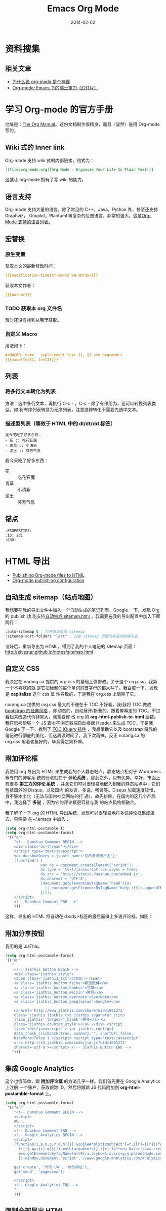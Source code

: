 #+TITLE: Emacs Org Mode
#+DATE: 2014-02-02
#+KEYWORDS: Emacs, SSG, Makeup, 知识管理, 时间管理
#+DESCRIPTION: 知识管理，时间管理

* 资料搜集
** 相关文章
+ [[http://www.cnblogs.com/bamanzi/archive/2012/05/12/org-mode-so-powerful.html][为什么说 org-mode 是个神器]]
+ [[http://coldnew.github.io/slides/COSCUP2013_org-mode/slide.html#1][Org-mode: Emacs 下的瑞士軍刀（幻灯片）]]

* 学习 Org-mode 的官方手册
地址是：[[http://orgmode.org/manual/index.html][The Org Manual]]。这份文档制作很精良，而且（显然）是用 Org-mode 写的。
** Wiki 式的 Inner link
Org-mode 支持 wiki 式的内部链接，格式为：

#+BEGIN_SRC org
[[file:org-mode.org][Org Mode - Organize Your Life In Plain Text!]]
#+END_SRC 

这就让 org-mode 拥有了写 wiki 的能力。

** 语言支持
Org-mode 支持大量的语言，除了常见的 C++，Java，Python 外，甚至还支持 Graphviz，
Gnuplot，Plantuml 等复杂的绘图语言，非常的强大。这是[[http://orgmode.org/manual/Languages.html#Languages][Org-Mode 支持的语言列表]]。
** 宏替换
*** 原生变量
获取本文的最新修改时间：
#+BEGIN_SRC org
{{{modification-time(%Y-%m-%d %H:%M:%S)}}}
#+END_SRC

获取本文作者：
#+BEGIN_SRC org
{{{author}}}
#+END_SRC

*** TODO 获取本 org 文件名
暂时还没有找到从哪里获取。
   
*** 自定义 Macro
用法如下：
#+BEGIN_SRC org
#+MACRO: name   replacement text $1, $2 are arguments
{{{name(text1, text2)}}}
#+END_SRC

** 列表
*** 将多行文本转化为列表
方法：选中多行文本，再执行 C-c - 。C-c - 除了有作用为，还可以转换列表类型，如
将有序列表转换为无序列表，注意这种转化不需要先选中文本。

*** 描述型列表（等效于 HTML 中的 dl/dt/dd 标签）
#+BEGIN_EXAMPLE
我今天吃了好多东西：
- 花 :: 吃花狂魔
- 青草 :: 小清新
- 泥土 :: 芬芳气息
#+END_EXAMPLE

我今天吃了好多东西：
- 花 :: 吃花狂魔
- 青草 :: 小清新
- 泥土 :: 芬芳气息

** 锚点
#+BEGIN_SRC org
:PROPERTIES:
:ID: id1
:END:
#+END_SRC

* HTML 导出
+ [[http://orgmode.org/worg/org-tutorials/org-publish-html-tutorial.html][Publishing Org-mode files to HTML]]
+ [[http://orgmode.org/manual/Configuration.html#Configuration][Org-mode publishing configuration]]

** 自动生成 sitemap（站点地图）
我想要在我的导出文件中加入一个自动生成的笔记列表，Google 一下，发现 Org 的 publish 功
能支持[[http://orgmode.org/manual/Sitemap.html][自动生成 sitemap.html]] 。我需要在我的导出配置中加入下面两行：
#+begin_src emacs-lisp
:auto-sitemap t ; 打开自动生成 sitemap
:sitemap-sort-folders "last" ; 设定 sitemap 页面的条目的排序方式
#+end_src

设好后，重新导出为 HTML，得到了我的个人笔记的 sitemap 页面：
http://elvestar.github.io/notes/sitemap.html

** 自定义 CSS
我决定在 norang.ca 提供的 org.css 的基础上做修改。关于这个 org.css，我第一个不喜欢的就
是它把标题的每个单词的首字母的都大写了。我百度一下，发现是 *capitalize* 这个 css 属
性导致的，于是我在 org.css 上删除了它。

norang.ca 提供的 org.css 最大的不便在于 TOC 不好看，我(我将 TOC 做成 [[http://v3.bootcss.com/customize/][bootstrap 的经典风格]]
，即动态的，自动展开/折叠的，跟着屏幕走的 TOC。不过看起来改造代价非常大，我需要修
改 org 的 *org-html-publish-to-html* 函数。我在思考能够一个 JS 脚本在浏览器端自动根据
Header 来生成 TOC，于是我 Google 了一下，找到了 [[http://projects.jga.me/toc/][TOC jQuery 插件]] ，我想借助它以及
bootstrap 将我的笔记进行彻底的美化，但这周没时间了，我下次再搞。反正 norang.ca 的
org.css 用着也挺好的，毕竟得之简朴嘛。

** 附加评论框
我使用 org 导出为 HTML 来生成我的个人静态站点。静态站点相对于 Wordpress 等专门的博客系
统的弱点就在于 *评论系统* ，除此之外，只有优势。幸好，市面上有很多 *第三方的评论
系统* ，并且它们可以很轻易地嵌入到我的静态站点中，它们包括国外的 Disqus，以及国内
的友言，多说，畅言等。Disqus 加载速度较慢，且不够本土化（无法与国内社交网站的打
通），故先排除。在国内的这几个产品中，我选择了 *多说* ，因为它的评论框更容易与我
的站点风格相融合。

我了解了一下 org 的 HTML 导出系统，发现可以很轻易地将多说评论框集成进去，只需要
在~/.emacs 中加入：
#+begin_src emacs-lisp
(setq org-html-postamble t)                                                                            
(setq org-html-postamble-format                                                                        
 '(("en"                                                                                               
    "<!-- Duoshuo Comment BEGIN -->                                                                    
    <div class='ds-thread'></div>                                                                      
    <script type='text/javascript'>                                                                    
    var duoshuoQuery = {short_name:'你的多说账户名'};                                                        
    (function() {                                                                                      
                var ds = document.createElement('script');                                             
                ds.type = 'text/javascript';ds.async = true;                                           
                ds.src = 'http://static.duoshuo.com/embed.js';                                         
                ds.charset = 'UTF-8';                                                                  
                (document.getElementsByTagName('head')[0]                                              
                  || document.getElementsByTagName('body')[0]).appendChild(ds);                        
                })();                                                                                  
    </script>                                                                                          
    <!-- Duoshuo Comment END -->"                                                                      
    )))           
#+end_src

这样，导出的 HTML 将自动在<body>标签的最后面缀上多说评论框。如图：

[[../static/imgs/org-mode/1.png]]

** 附加分享按钮
我用的是 JiaThis。
#+BEGIN_SRC emacs-lisp
  (setq org-html-postamble-format                                                                        
  '(("en"                                                                                                        
     "
      <!-- JiaThis Button BEGIN -->                                                                      
      <div class='jiathis_style'>                                                                        
      <span class='jiathis_txt'>分享到：</span>                                                          
      <a class='jiathis_button_tsina'>新浪微博</a>                                                       
      <a class='jiathis_button_douban'>豆瓣</a>                                                          
      <a class='jiathis_button_weixin'>微信</a>                                                          
      <a class='jiathis_button_evernote'>EverNote</a>                                                    
      <a class='jiathis_button_googleplus'>Google+</a>                                                   
                                                                                                         
      <a href='http://www.jiathis.com/share?uid=1891272'
      class='jiathis jiathis_txt jiathis_separator jtico
      jtico_jiathis' target='_blank'>更多</a> <a
      class='jiathis_counter_style'></a> </div> <script
      type='text/javascript' > var jiathis_config={
      data_track_clickback:true, summary:'', shortUrl:false,
      hideMore:false } </script> <script type='text/javascript'
      src='http://v3.jiathis.com/code/jia.js?uid=1891272'
      charset='utf-8'></script> <!-- JiaThis Button END -->
     ")))
#+END_SRC
** 集成 Google Analytics
这个也很简单，跟 *附加评论框* 的方法几乎一样。我们首先要在 Google Analytics 上注册
一个账户，获取跟踪 ID，然后将跟踪 JS 代码附加到 *org-html-postamble-format* 上。

#+begin_src emacs-lisp
(setq org-html-postamble-format                                                                        
 '(("en"                                                                                               
    "<!-- Duoshuo Comment BEGIN -->                                                                    
    <script>                                                                                           
    略...
    </script>                                                                                          
    <!-- Duoshuo Comment END -->                                                                       
    <!-- Google Analytics BEGIN -->                                                                    
    <script>                                                                                           
    (function(i,s,o,g,r,a,m){i['GoogleAnalyticsObject']=r;i[r]=i[r]||function(){                       
      (i[r].q=i[r].q||[]).push(arguments)},i[r].l=1*new Date();a=s.createElement(o),                   
      m=s.getElementsByTagName(o)[0];a.async=1;a.src=g;m.parentNode.insertBefore(a,m)                  
      })(window,document,'script','//www.google-analytics.com/analytics.js','ga');                     
                                                                                                       
    ga('create', '你的 UA', '你的网址');                                                     
    ga('send', 'pageview');                                                                            
                                                                                                       
    </script>                                                                                          
    <!-- Google Analytics END -->                                                                      
    "                                                                                               
    )))         
#+end_src

** 强制全部导出 HTML
默认情况下，org-mode 会根据时间戳来判断一个文件（.org 或.png）是否被修改过，进而决
定是否对文件执行 *publishing-function* 。这种做法减少了 HTML 导出的开销，但有时候会
带来不便，特别是在清空过导出目录（ *publishing-directory* ）后，再次导出，将会漏
掉很多文件。

还好，org 提供了 [[http://orgmode.org/guide/Publishing.html][强制导出]] 的功能，只需要在执行导出函数时，加上一个 [[http://www.gnu.org/software/emacs/manual/html_node/elisp/Prefix-Command-Arguments.html][Prefix Command
Arguments]] 就可以了。具体做法：
#+begin_src emacs-lisp
C-u M-x org-publish
#+end_src
然后选择你要导出的 project。由于强制导出并不是频繁执行的命令，所以我就不设
快捷键了。

** 去掉自动分行带来的讨厌的空格
Emacs 的自动分行功能很好，但是将 org 文件导出为 HTML 后，会自动在空行出加入空格，对于
中文玩家来说，这点很讨厌。我用 *org-mode 中文 空格* 为关键词 Google 了一下，找到了
解法：
+ [[http://fasheng.github.io/blog/2013-09-25-fix-chinese-space-issue-when-exporting-org-mode-to-html.html][org-mode 导出 html 时中文空格问题的临时解决方法]]

按照此文，我在我的~/.emacs 里面加上下面一段 emacs-lisp 代码后，问题解决了。
#+BEGIN_SRC elisp
(defadvice org-html-paragraph (before fsh-org-html-paragraph-advice                                    
                                      (paragraph contents info) activate)                              
  "Join consecutive Chinese lines into a single long line without                                      
unwanted space when exporting org-mode to html."                                                       
  (let ((fixed-contents)                                                                               
        (orig-contents (ad-get-arg 1))                                                                 
        (reg-han "[[:multibyte:]]"))                                                                   
    (setq fixed-contents (replace-regexp-in-string                                                     
                          (concat "\\(" reg-han "\\) *\n *\\(" reg-han "\\)")                          
                          "\\1\\2" orig-contents))                                                     
    (ad-set-arg 1 fixed-contents)                                                                      
    ))     
#+END_SRC

** 博客发布
+ [[http://orgmode.org/worg/org-tutorials/org-jekyll.html][Using org to Blog with Jekyll]]
+ [[http://dayigu.github.io/WhyUseOrgModeToWriteBlog.html][为什么用 org-mode 写 blog？]]

发现没有一个支持 Org 的博客发布工具，直到后来我发现了 Nanoc，所以我 DIY 了
一个。

* 花式 Org 
** TODO 用 Org 写 PPT
无意中看到了 [[http://jerrypeng.me/2013/10/remove-org-html-useless-spaces/][此文]] ，声称 Org-mode + Tex Live 能写出很炫酷的 PPT。我先记一下，有空搞
搞。
** 在 Org 中绘图
*** 绘制 Ascii 图
+ [[http://www.gnu.org/software/emacs/manual/html_node/emacs/Picture-Mode.html#Picture-Mode][Emacs Picture Mode]]
+ [[http://www.lysator.liu.se/~tab/artist/][Emacs Artist Mode]]
+ [[http://www.cbi.pku.edu.cn/chinese/documents/csdoc/emacs/chap7.html][图形的编辑（Emacs 使用帮助 - pku）]]
+ [[http://lifegoo.pluskid.org/wiki/EmacsEditPicture.html][在 Emacs 里编辑 Ascii 图片]]
+ [[http://emacser.com/artist-mode.htm][用 artist-mode 画文本图]]
	   
*** ditaa	   
文章搜集	   
+ [[http://emacser.com/emacs-ditaa.htm][Emacs 中绘图 － ditaa 篇]]
+ [[http://orgmode.org/worg/org-contrib/babel/languages/ob-doc-ditaa.html][ob-doc-ditaa - Org-mode]]
		   
有两个关键点：	   
		   
**** 告诉 Emacs 加载 ditaa 语言的支持：
#+BEGIN_SRC emacs-lisp
(org-babel-do-load-languages                                                                        
  (quote org-babel-load-languages)                                                                   
  (quote ((ditaa . t) 
#+END_SRC	   
 		   
**** 告诉 Emacs 在哪里找到 ditaa 的 jar 文件
#+BEGIN_SRC emacs-lisp
(setq org-ditaa-jar-path "/usr/local/Cellar/ditaa/0.9/libexec/ditaa0_9.jar") 
#+END_SRC	   
		   
* 时间管理
- [[http://jeapostrophe.github.io/2012-09-19-omnifocu-post.html][Switching from OmniFocus to Org-Mode]]
- [[http://www.osomac.com/2013/07/14/farewell-omnifocus-welcome-org-mode-pt-2/][Farewell OmniFocus, welcome org-mode]]

** 任务计时
开始或在被打断后继续一个任务之前，执行 C-c C-x C-i 开始任务计时，完成任务或
者被打断时，执行 C-c C-x C-o 完成任务计时。这时 Org 会在该任务的条目下留下
日志，计算出任务耗时。

打开 Agenda，输入 a v c，能看到当天各个时段是如何分配给各个任务的，也能清晰
地看到哪些时段没有被分配做 GTD 系统内任务（小提示：输入 x 即可退出 Agenda
页面）

进入列视图（C-c C-x C-c）能看出某个节点下的所有子节点的任务耗时情况，不过需
要预先设定列视图的显示格式（小提示：退出列视图的快捷键是 q）

** 通过 MobileOrg 来实现移动化 <2015-03-06 五>
Dropbox 在国内已经被封，所以我尝试寻找国内的一个可用的 WebDAV 服务提供商，
我寻找到了 [[http://jianguoyun.com/][坚果云]] ，发现这家的云服务做的真不错。

然后我开始食用坚果云的 WebDAV，过程略过不表，只记录几个关键点：
1. 我们要创建 "同步文件夹"，而不是 "文件夹"。后者无法用于 DAV。
2. 在 MobileOrg 的 Settings 一栏，Username 填写的是注册坚果云时使用的邮箱，
   Password 填写的是应用密码，而不是坚果云密码。如果没有应用，你可以在 "坚
   果云-> [[https://jianguoyun.com/d/account#safe][安全选项]]" 里点 "添加应用密码" 建立一个应用（名字随意）。
3. 貌似没啥其他好说的了，点 MobileOrg 的那个同步按钮即可通过坚果云提供的
   WebDAV 服务同步。
4. MobileOrg 提供的功能很有限，看来不堪大用。

** Agenda 导出
- [[http://orgmode.org/manual/Exporting-Agenda-Views.html][10.7 Exporting Agenda Views]]
- [[http://orgmode.org/manual/Extracting-agenda-information.html][A.10 Extracting agenda information]]

下面指令能将我的 TODO list 导出到标准输出。
#+BEGIN_SRC sh
emacs -batch -l ~/.emacs.d/init.el -eval '(org-batch-agenda "t")' 2> /dev/null
#+END_SRC

注意两点：
1. -l 指定 Emacs 的配置文件，默认是 ~/.emacs。我的 Emacs 配置借鉴了别人，入
   口是 ~/.emacs.d/init.el，故 -l 指定 ~/.emacs.d/init.el。
2. Emacs 配置中要预先指定好 Agenda 文件。
   
~org-batch-agenda~ 也可加参数，下面语句就将最近一个月的日程安排导出到标准输
出了：
#+BEGIN_SRC sh
emacs -batch -l ~/.emacs.d/init.el -eval '(org-batch-agenda "a" org-agenda-span (quote month) )' 2> /dev/null
#+END_SRC

*** TODO 通过 org-batch-agenda 导出时间管理的关键数据 <2015-04-07 二>
我想统计出我每周/每月的时间管理的几个关键指标，故想要导出两个东西：
1. 指定某周/某月的时间花费和各块占用的比例的情况
2. 指定某周/某月的具体打点情况（即 Agenda 视图的 Clockcheck 功能）

~org-batch-agenda~ 必然提供了接口，不过对于我这样一个不懂 elisp 的玩家来说，
应该挺复杂。

** Agenda 数据处理
下面的 Vim 命令可以去掉 Clock Report 中的链接， 使之变简洁。
#+BEGIN_SRC sh
%s/\[\[.*\]\[\(.*\)\]\]/\1/g
#+END_SRC
* 工作流		   
** Org-mode 截图工作流 <2015-04-04 六>
之前我用 Org 写笔记时，截图很费劲。我在水木上找到 [[http://m.newsmth.net/article/Emacs/single/109236/0][一段 elisp 代码]] ，并加以
修改，得到如下的一键截图并在 Org 里插入图片相对路径的代码。
#+BEGIN_SRC elisp
;;; Screenshot
(defun my-org-screenshot (basename)
  "Take a screenshot into a time stamped unique-named file in the
  same directory as the org-buffer and insert a link to this file."
  (interactive "sScreenshot name: ")
  (if (equal basename "")
    (setq basename (format-time-string "%Y%m%d%H%M%S")))
  (setq fullpath
        (concat (file-name-directory (buffer-file-name))
                "imgs/"
                (file-name-base (buffer-file-name))
                "/"
                basename
                ".png"))
  (setq relativepath
        (concat "./imgs/"
                (file-name-base (buffer-file-name))
                "/"
                basename
                ".png"))
  ; Make director if not exists 
  (setq imgs_dir (concat (file-name-directory (buffer-file-name)) "imgs/"))
  (unless (file-exists-p imgs_dir)
    (make-directory imgs_dir))
  (let ((file_imgs_dir (file-name-directory fullpath)))
    (unless (file-exists-p file_imgs_dir)
      (make-directory file_imgs_dir)))
  (call-process "screencapture" nil nil nil "-s" fullpath)
  (insert "#+CAPTION: ")
  (insert relativepath)
  (insert "\n")
  (insert (concat "[[" relativepath "]]")))
#+END_SRC

下面就是我调用一键截图获得的代码和图片。
#+BEGIN_SRC org
#+CAPTION:./imgs/org-mode_20150404103948.png
[[../static/imgs/org-mode/20150404103948.png]]
#+END_SRC

#+CAPTION: ./imgs/org-mode/20150404141801.png
[[../static/imgs/org-mode/20150404141801.png]]

2016-10-08：升级了脚本一键截图脚本：
1. 截图文件格式改为这样：./imgs/org-mode/20150404103948.png。
2. 增加了判断目录不存在则创建的逻辑。

*** 充分利用Mac截图的辅助快捷键 <2016-10-08 六 02:46>
截图过程中，按住空格可以平移选择框，按住Option可以降锚点从左上角移到中心，
按住Shift可以锁定高度或宽度。

另外，按下截图快捷键后，按住空格可以实现选中窗口，并且截出的图带有阴影。不
过，如果使用screencapture命令行截图的话，这个特性不可用。

参考：[[https://support.apple.com/en-us/HT201361][How to take a screenshot on your Mac - Apple Support]]

** 快速插入网页链接 <2016-10-08 六 19:32>
两年后，我发现这个问题还没有解决，于是继续寻求解法。最后想出了一个思路，那
就是借助Chrome插件，使得Chrome提供一种新式的复制粘贴，能将网页的url和title
以org的形式复制到剪贴板上。我本来准备自己写一个的，但是网上一搜，发现有类似
的插件，调研一下，发现很合用，于是就用上了。这个插件就是：
- [[https://chrome.google.com/webstore/detail/copy-all-urls/djdmadneanknadilpjiknlnanaolmbfk][Copy All Urls - Chrome 网上应用店]]
  
具体设置是：将 ~Copy highlighted tabs only~ 开关项打开，并将 ~Custom format~ 设置为：
#+BEGIN_EXAMPLE
[[$url][$title]]
#+END_EXAMPLE 

该插件复制链接的快捷键是 ~option-c~ 。
   
**  自动生成org文件头  <2016-10-08 六 19:42>
我每新增一篇笔记，过程都是用emacs打开类似xxx.org的文件，然后在头部加
上这样的文件头：
#+BEGIN_SRC org
#+TITLE: 窝是文件标题
#+DATE: 窝是当前日期
#+END_SRC

这种事情开销虽然不大，但是做多了会让人感到没效率伤士气，于是我寻求Emacs下的
自动添加文件头的方法。这件事在Vim下极容易实现，即使用Vimscript的 *autocmd*
机制。例如：
#+BEGIN_SRC vimscript
autocmd BufNewFile * if (&filetype=='cpp')                                                         
             \| call <SID>GenCppFileHeader() | endif                                                
autocmd BufNewFile * if (&filetype=='python')                                                      
             \| call <SID>GenPythonFileHeader() | endif     
#+END_SRC

而在Emacs下，也有 *add-hook* 机制，不过Emacs还更进了一步，它内建了 Auto 
Insert Mode，该mode不仅可以根据不同的文件选择执行不同的指令，还支持一种文件
多种可选模板，甚至支持以 promot 的方式让用户在文件头手动输入内容。Emacs下
还有更强大的 header2 插件，可以实现保存文件是自动更新文件头的内容。不过我需
要这个特性，就不继续研究了。

Auto Insert Mode的用法很简单，这是我的Emacs配置文件：
#+BEGIN_SRC elisp
(auto-insert-mode) ; 默认打开这个minor mode
(setq auto-insert-query nil) ; 由于我只使用一种模板，所以关掉模板选择
(eval-after-load 'autoinsert
                 '(define-auto-insert
                    '("\\.org\\'" . "Org skeleton")
                    '("Input org title: "
                      "#+TITLE: " str \n
                      "#+DATE: " 
                      (format-time-string "%Y-%m-%d %H:%M:%S") \n \n ; 文件开发的时间
                      > _))) ; 插入完成后，光标落在这里
#+END_SRC

参考：
1. [[https://www.emacswiki.org/emacs/AutoInsertMode][EmacsWiki: Auto Insert Mode]]
2. [[https://www.emacswiki.org/emacs/AutomaticFileHeaders][EmacsWiki: Automatic File Headers]]

* 图片
** 悬浮
首先，要通过 ~ATTR_HTML~ 在图片上附加样式。
#+BEGIN_SRC org
#+CAPTION: Yamaha DGX-650 and Korg PA500
#+ATTR_HTML: :class img-left-float
[[../static/imgs/2015-12-buy-yamaha-dgx-650/20160210185153.png]] 
#+END_SRC

然后，找到被标记的图片，在其父节点（class 为 figure）上附加样式。
#+BEGIN_SRC ruby
  html_doc.xpath('//div[@class="figure"]').each do |node|                                        
    if node.xpath('./p/img[@class="img-left-float"]').length >= 1                                  
      node['class'] += ' figure-left-float'                                                      
    end                                                                                          
  end        
#+END_SRC

最后，设定样式（注意：float 和 clear/overflow 总是如影随形）
#+BEGIN_SRC css
.figure-left-float {
  float: left;
  width: 50%;
  margin: 10px 20px 10px 0;
  padding-right: 10px;
}

.outline-1, .outline-2, .outline-3,
.outline-4, .outline-5, .outline-6 {
  clear: both;
}
#+END_SRC

* Organize Your Life In Plain Text!
这篇文章据说非常经典，但确实非常长。地址是：
[[http://doc.norang.ca/org-mode.html]]

** 前六章读完

第六章讲了如何快速地 *Add New Tasks*, 包括下面几个要点：
1. 用 Capture Mode 来快速 Add Task
2. 所有新增的 Tasks 都加入到一个专门的文件中（refile.org）
4. 为每类 Task（如 Phone，Meeting，普通 Task 等）各预设一个模板
5. 快速地完成 Task 的添加，不中断手头的工作

** Publish and Exporting
拷贝了作者的 emacs lisp 脚本，实现了一键批量递归转化为 HTML 并拷贝到 elvestar.com， *
初步将我的新式的知识管理流程给打通了* ，意义很大！
   
** Refile
看了第七章 Refiling Tasks，了解到作者是 *通过 refile 来将临时放到 refile.org 中的 Task
给移到合适的位置* 。我实践了一下，暂时还摸不清门道，我目前只是拷贝了作者的配置到
自己的.emacs。
*** TODO 有时间，我会深入了解一下 refile

* 问题记录 
** 升级 Org-mode 版本
我机器上的 org-mode 版本较低，无法支持批量（Project）地导出为 HTML，所以我尝试将其升级为最新的 *Stable version 8.2.5h (Jan. 2014)*

升级步骤：
1. git clone git://orgmode.org/org-mode.git
2. cd org-mode
3. sudo make 
4. sudo make install（注意，默认是安装到/usr/share/emacs/site-lisp/org/）
5. sudo mv \/usr/local/Cellar/emacs/24.3/share/emacs/24.3/lisp/org org_bak（备份老版的 org-mode）
6. sudo mv \/usr/share/emacs/site-lisp/org/ \/usr/local/Cellar/emacs/24.3/share/emacs/24.3/lisp/ 

** 无法调用 org-clock-in，提示：Symbol's function definition is void
解法：不仅需要 (require 'org) ，而需要 (require 'org-table) ，然后才能使用
org-clock 系列函数。Org 这样做可能是想模块化，提升加载速度。

** 代码着色（语法高亮）
在我的机器上，/usr/local/Cellar/emacs/24.3/share/emacs/24.3/lisp/org 目录下面的
*htmlize.el* 文件负责做代码的着色。如果没找到，则需要下载并拷贝到这下面。

* 回顾
** 已经入了门 <2014-02-15 六>
经过了春节以及前后的集中学习和实践，我已经将 Emacs Org-mode 融入到了我的工作和生活
中来了，并且已经初步感受到了它的威力（尤其是在写笔记和 GTD 两方面）。我后续学习的重
点包括：
1. 快速 capture task - 有点 bug 要解决
2. Refile 的使用 - 目前还没感受到它的价值
3. Ditta，Graphviz 等外围工具的学习
4. 使用一个基于 Org-mode 的静态网站生成器，把我的网站重新搭建起来

我的下一步计划是尝试一下基于 Org-mode 的博客生成器，以及学习如何将已经 Done 的 Task 给归档。
** 费尽千辛万苦，终于找到了批量导出 Agenda 各项数据和统计的方法了 <2015-06-07 日>
此刻的我，热泪银矿。。 

警察叔叔，就是它！
#+BEGIN_SRC sh
emacs -batch -l ~/.emacs.d/init.el -eval '(org-batch-agenda "a" org-agenda-span (quote week) org-agenda-start-with-log-mode t org-agenda-start-with-clockreport-mode t)'
#+END_SRC

